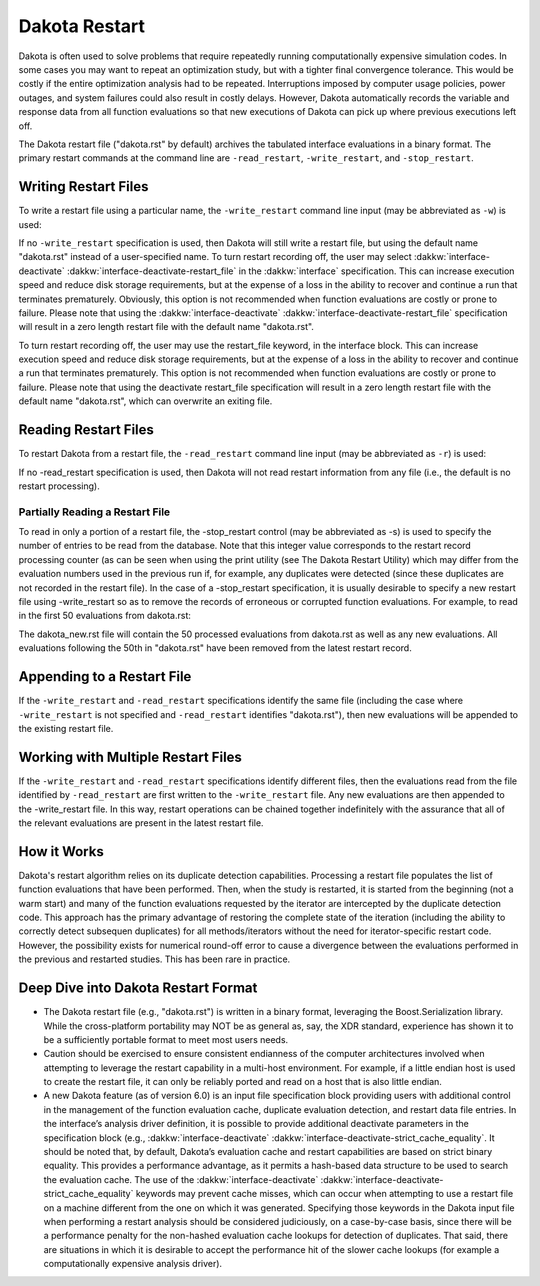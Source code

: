 .. _dakota_restart:

""""""""""""""
Dakota Restart
""""""""""""""

Dakota is often used to solve problems that require repeatedly running computationally expensive simulation codes. In some cases you may want to repeat
an optimization study, but with a tighter final convergence tolerance. This would be costly if the entire optimization analysis had to be repeated.
Interruptions imposed by computer usage policies, power outages, and system failures could also result in costly delays. However, Dakota automatically
records the variable and response data from all function evaluations so that new executions of Dakota can pick up where previous executions left off.

The Dakota restart file ("dakota.rst" by default) archives the tabulated interface evaluations in a binary format. The primary restart commands at
the command line are ``-read_restart``, ``-write_restart``, and ``-stop_restart``.

=====================
Writing Restart Files
=====================

To write a restart file using a particular name, the ``-write_restart`` command line input (may be abbreviated as ``-w``) is used:

.. code_block:

   dakota -i dakota.in -write_restart my_restart_file

If no ``-write_restart`` specification is used, then Dakota will still write a restart file, but using the default name "dakota.rst" instead of a user-specified name.
To turn restart recording off, the user may select :dakkw:`interface-deactivate` :dakkw:`interface-deactivate-restart_file` in the :dakkw:`interface` specification. This can increase execution
speed and reduce disk storage requirements, but at the expense of a loss in the ability to recover and continue a run that terminates prematurely. Obviously, this
option is not recommended when function evaluations are costly or prone to failure. Please note that using the :dakkw:`interface-deactivate` :dakkw:`interface-deactivate-restart_file` specification
will result in a zero length restart file with the default name "dakota.rst".

To turn restart recording off, the user may use the restart_file keyword, in the interface block. This can increase execution speed and reduce disk storage requirements,
but at the expense of a loss in the ability to recover and continue a run that terminates prematurely. This option is not recommended when function evaluations are costly
or prone to failure. Please note that using the deactivate restart_file specification will result in a zero length restart file with the default name "dakota.rst",
which can overwrite an exiting file.

=====================
Reading Restart Files
=====================

To restart Dakota from a restart file, the ``-read_restart`` command line input (may be abbreviated as ``-r``) is used:

.. code_block:

   dakota -i dakota.in -read_restart my_restart_file

If no -read_restart specification is used, then Dakota will not read restart information from any file (i.e., the default is no restart processing).

--------------------------------
Partially Reading a Restart File
--------------------------------

To read in only a portion of a restart file, the -stop_restart control (may be abbreviated as -s) is used to specify the number of entries to be read from the database. Note that this
integer value corresponds to the restart record processing counter (as can be seen when using the print utility (see The Dakota Restart Utility) which may differ from the evaluation numbers
used in the previous run if, for example, any duplicates were detected (since these duplicates are not recorded in the restart file). In the case of a -stop_restart specification, it is usually
desirable to specify a new restart file using -write_restart so as to remove the records of erroneous or corrupted function evaluations. For example, to read in the first 50 evaluations from dakota.rst:

.. code_block:

   dakota -i dakota.in -r dakota.rst -s 50 -w dakota_new.rst

The dakota_new.rst file will contain the 50 processed evaluations from dakota.rst as well as any new evaluations. All evaluations following the 50th in "dakota.rst"
have been removed from the latest restart record.

===========================
Appending to a Restart File
===========================

If the ``-write_restart`` and ``-read_restart`` specifications identify the same file (including the case where ``-write_restart`` is not specified and ``-read_restart`` identifies "dakota.rst"),
then new evaluations will be appended to the existing restart file.

===================================
Working with Multiple Restart Files
===================================

If the ``-write_restart`` and ``-read_restart`` specifications identify different files, then the evaluations read from the file identified by ``-read_restart`` are first written
to the ``-write_restart`` file. Any new evaluations are then appended to the -write_restart file. In this way, restart operations can be chained together indefinitely with the
assurance that all of the relevant evaluations are present in the latest restart file.

============
How it Works
============

Dakota's restart algorithm relies on its duplicate detection capabilities. Processing a restart file populates the list of function evaluations that have been performed.
Then, when the study is restarted, it is started from the beginning (not a warm start) and many of the function evaluations requested by the iterator are intercepted by
the duplicate detection code. This approach has the primary advantage of restoring the complete state of the iteration (including the ability to correctly detect subsequen
duplicates) for all methods/iterators without the need for iterator-specific restart code. However, the possibility exists for numerical round-off error to cause a divergence
between the evaluations performed in the previous and restarted studies. This has been rare in practice. 

====================================
Deep Dive into Dakota Restart Format
====================================

- The Dakota restart file (e.g., "dakota.rst") is written in a binary format, leveraging the Boost.Serialization library. While the cross-platform portability
  may NOT be as general as, say, the XDR standard, experience has shown it to be a sufficiently portable format to meet most users needs.
- Caution should be exercised to ensure consistent endianness of the computer architectures involved when attempting to leverage the restart capability in a
  multi-host environment. For example, if a little endian host is used to create the restart file, it can only be reliably ported and read on a host that is also
  little endian.
- A new Dakota feature (as of version 6.0) is an input file specification block providing users with additional control in the management of the
  function evaluation cache, duplicate evaluation detection, and restart data file entries. In the interface’s analysis driver definition, it is
  possible to provide additional deactivate parameters in the specification block (e.g., :dakkw:`interface-deactivate` :dakkw:`interface-deactivate-strict_cache_equality`. It
  should be noted that, by default, Dakota’s evaluation cache and restart capabilities are based on strict binary equality. This provides a
  performance advantage, as it permits a hash-based data structure to be used to search the evaluation cache. The use of the
  :dakkw:`interface-deactivate` :dakkw:`interface-deactivate-strict_cache_equality` keywords may prevent cache misses, which can occur when attempting to use a restart file on a machine
  different from the one on which it was generated. Specifying those keywords in the Dakota input file when performing a restart analysis
  should be considered judiciously, on a case-by-case basis, since there will be a performance penalty for the non-hashed evaluation cache
  lookups for detection of duplicates. That said, there are situations in which it is desirable to accept the performance hit of the slower cache
  lookups (for example a computationally expensive analysis driver).

